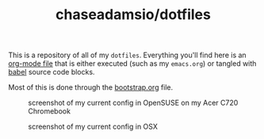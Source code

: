 #+TITLE: chaseadamsio/dotfiles

This is a repository of all of my =dotfiles=. Everything you'll find here is an [[http://orgmode.org/][org-mode file]] that is either executed (such as my =emacs.org=) or tangled with [[http://orgmode.org/worg/org-contrib/babel/intro.html][babel]] source code blocks.

Most of this is done through the [[file:bootstrap.org][bootstrap.org]] file.

#+CAPTION: screenshot of my current config in OpenSUSE on my Acer C720 Chromebook
[[file:screenshot-opensuse.png]]

#+CAPTION: screenshot of my current config in OSX
[[file:screenshot-osx.png]]
